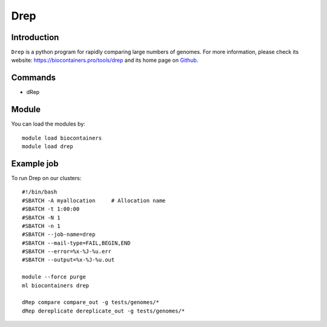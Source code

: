 .. _backbone-label:

Drep
==============================

Introduction
~~~~~~~~
``Drep`` is a python program for rapidly comparing large numbers of genomes. For more information, please check its website: https://biocontainers.pro/tools/drep and its home page on `Github`_.

Commands
~~~~~~~
- dRep

Module
~~~~~~~~
You can load the modules by::
    
    module load biocontainers
    module load drep

Example job
~~~~~
To run Drep on our clusters::

    #!/bin/bash
    #SBATCH -A myallocation     # Allocation name 
    #SBATCH -t 1:00:00
    #SBATCH -N 1
    #SBATCH -n 1
    #SBATCH --job-name=drep
    #SBATCH --mail-type=FAIL,BEGIN,END
    #SBATCH --error=%x-%J-%u.err
    #SBATCH --output=%x-%J-%u.out

    module --force purge
    ml biocontainers drep

    dRep compare compare_out -g tests/genomes/*
    dRep dereplicate dereplicate_out -g tests/genomes/* 

.. _Github: https://github.com/MrOlm/drep

